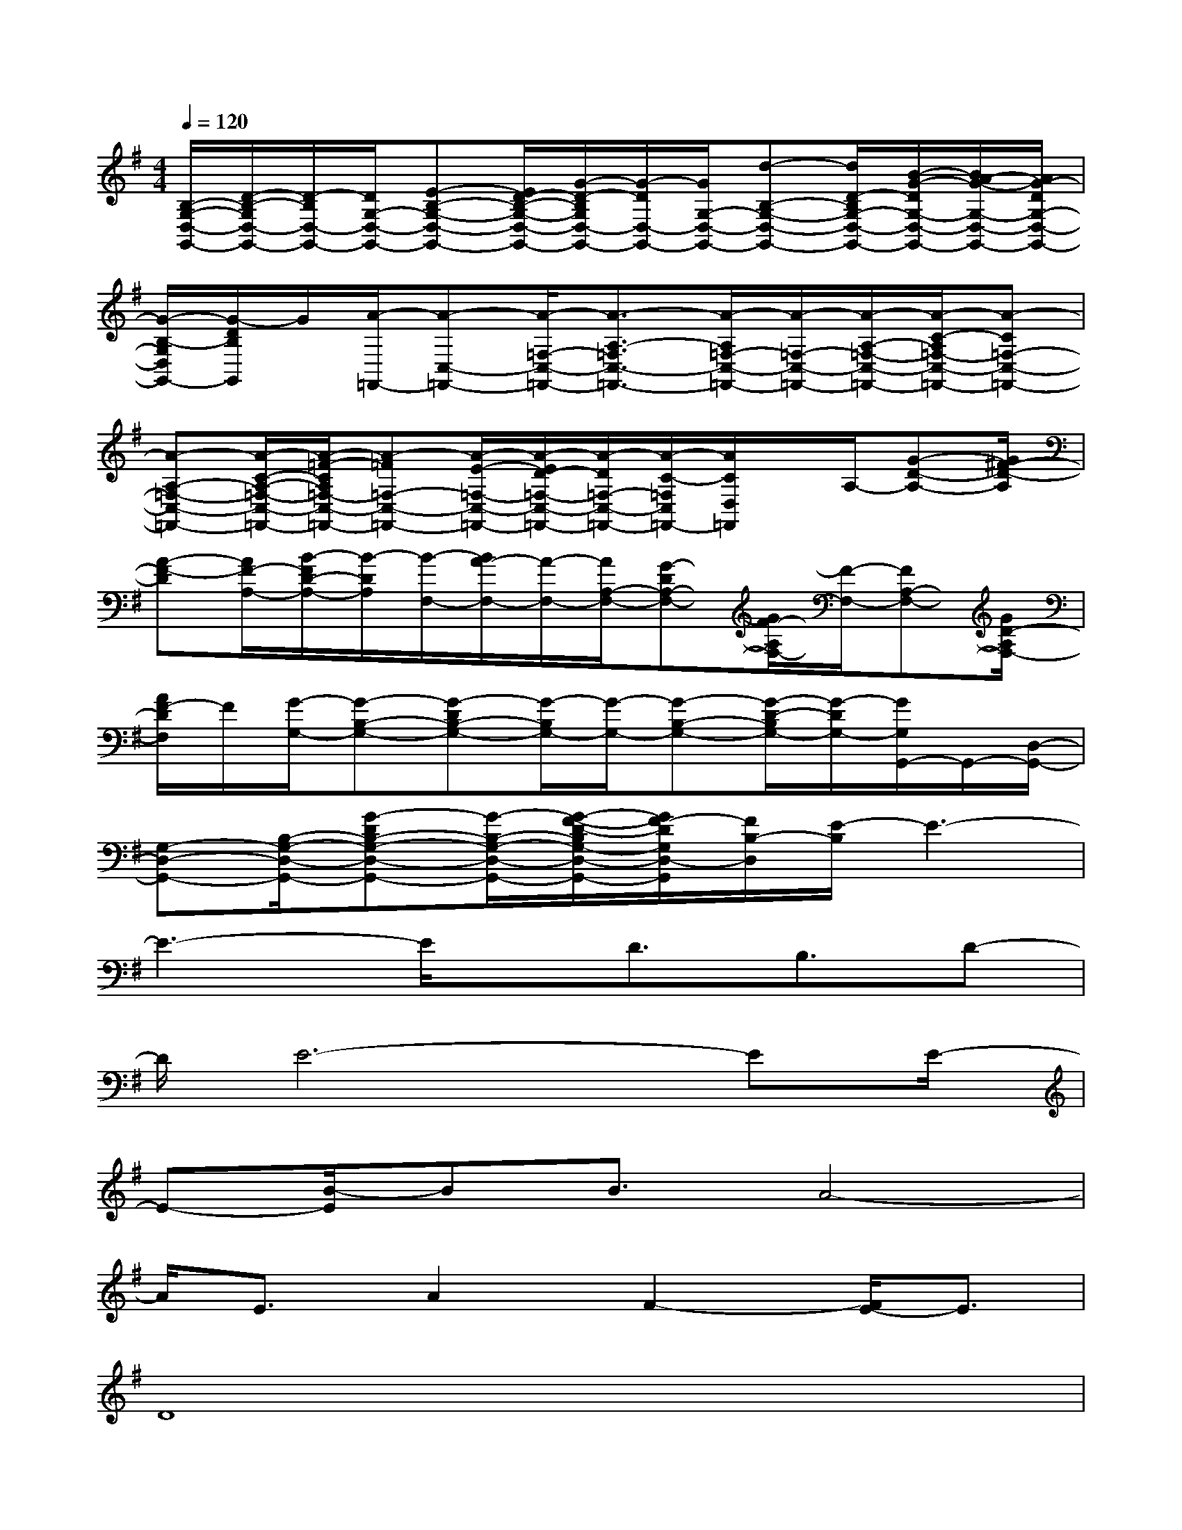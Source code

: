 X:1
T:
M:4/4
L:1/8
Q:1/4=120
K:G%1sharps
V:1
[B,/2-G,/2-D,/2-G,,/2-][D/2-B,/2-G,/2D,/2-G,,/2-][D/2-B,/2D,/2-G,,/2-][D/2G,/2-D,/2-G,,/2-][E-B,-G,-D,-G,,-][E/2D/2-B,/2-G,/2-D,/2-G,,/2-][G/2-D/2-B,/2G,/2D,/2-G,,/2-][G/2-D/2D,/2-G,,/2-][G/2G,/2-D,/2-G,,/2-][d-B,-G,-D,-G,,-][d/2D/2-B,/2G,/2-D,/2-G,,/2-][B/2-G/2-D/2G,/2-D,/2-G,,/2-][B/2A/2-G/2-G,/2-D,/2-G,,/2-][A/2G/2-D/2G,/2-D,/2-G,,/2-]|
[G/2-B,/2-G,/2D,/2G,,/2-][G/2-D/2B,/2G,,/2]G/2[A/2-=F,,/2-][A-C,-=F,,-][A/2-=F,/2-C,/2-=F,,/2-][A3/2-A,3/2-=F,3/2C,3/2-=F,,3/2-][A/2-A,/2=F,/2-C,/2-=F,,/2-][A/2-=F,/2-C,/2-=F,,/2-][A/2-A,/2-=F,/2-C,/2-=F,,/2-][A/2-C/2-A,/2=F,/2-C,/2-=F,,/2-][A-C=F,-C,-=F,,-]|
[A-A,-=F,-C,-=F,,-][A/2-C/2-A,/2-=F,/2-C,/2-=F,,/2-][A/2-=F/2-C/2A,/2=F,/2-C,/2-=F,,/2-][A-=F=F,-C,-=F,,-][A/2-E/2-=F,/2-C,/2-=F,,/2-][A/2-E/2D/2-=F,/2-C,/2-=F,,/2-][A/2-D/2=F,/2-C,/2-=F,,/2-][A/2-C/2-=F,/2C,/2=F,,/2-][A/2C/2D,/2=F,,/2]x/2A,/2-[G-D-A,-][G/2^F/2-D/2-A,/2]|
[A-F-D][A/2F/2-A,/2-][B/2-F/2D/2-A,/2-][B/2-D/2A,/2][B/2-F,/2-][B/2A/2-F,/2-][A/2-F,/2-][A/2A,/2-F,/2-][G-DA,-F,-][G/2F/2-A,/2F,/2-][F/2-F,/2-][FA,-F,-][G/2D/2-A,/2F,/2-]|
[A/2F/2-D/2F,/2]F/2[G/2-G,/2-][G-B,-G,-][G-DB,-G,-][G/2-B,/2G,/2-][G/2-G,/2-][G-B,-G,-][G/2-D/2-B,/2G,/2-][G/2-D/2G,/2-][G/2G,/2G,,/2-]G,,/2-[D,/2-G,,/2-]|
[G,-D,-G,,-][B,/2-G,/2-D,/2-G,,/2-][G-DB,-G,-D,-G,,-][G/2-B,/2-G,/2-D,/2-G,,/2-][G/2-F/2-D/2-B,/2G,/2-D,/2-G,,/2-][G/2F/2-D/2G,/2D,/2-G,,/2][F/2B,/2-D,/2][E/2-B,/2]E3-|
E3-E/2x/2D3/2B,3/2D-|
D/2E6-EE/2-|
E-[B/2-E/2]BB3/2A4-|
A/2E3/2A2F2-[F/2E/2-]E3/2|
D8|
x/2D3/2G3/2B4-B/2-|
B2-B/2A3/2G3/2d3/2B-|
B8|
D3/2B,3/2A4B-|
B/2F3EF/2-[F/2E/2-]ED3/2-